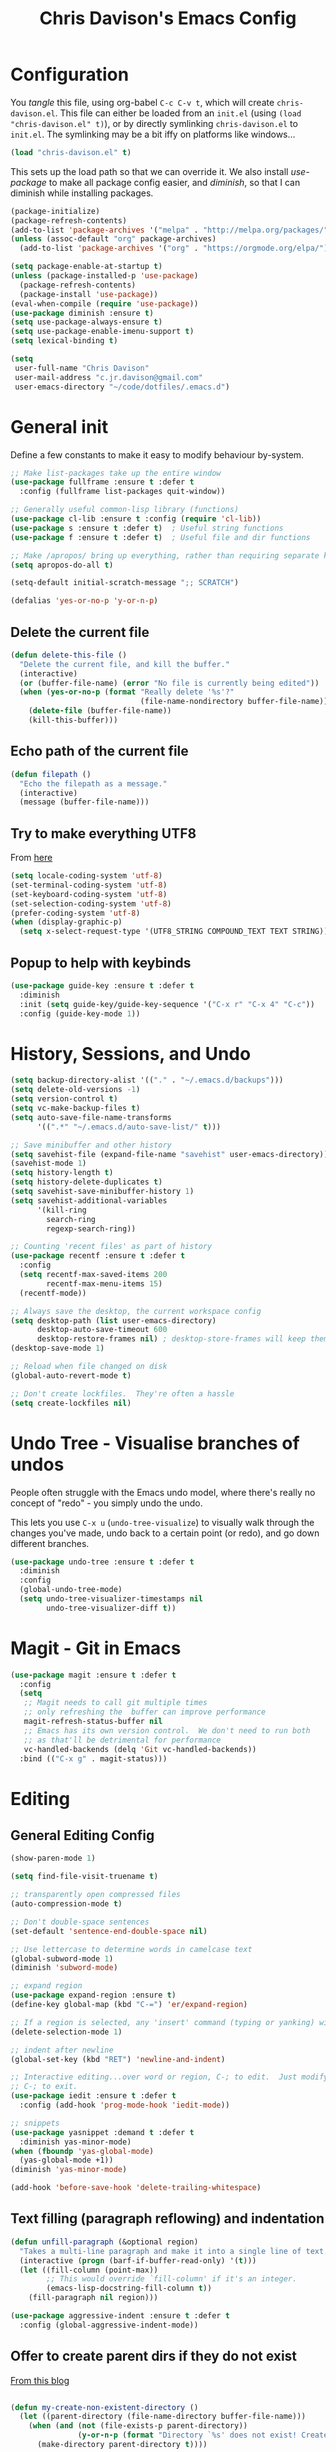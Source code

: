 #+TITLE: Chris Davison's Emacs Config
#+PROPERTY: header-args emacs-lisp :tangle yes :results silent

* Configuration

You /tangle/ this file, using org-babel ~C-c C-v t~, which will create ~chris-davison.el~.  This file can either be loaded from an ~init.el~ (using ~(load "chris-davison.el" t)~), or by directly symlinking ~chris-davison.el~ to ~init.el~.  The symlinking may be a bit iffy on platforms like windows...

#+BEGIN_SRC emacs-lisp :tangle no
(load "chris-davison.el" t)
#+END_SRC

This sets up the load path so that we can override it.  We also install /use-package/ to make all package config easier, and /diminish/, so that I can diminish while installing packages.

#+BEGIN_SRC emacs-lisp
(package-initialize)
(package-refresh-contents)
(add-to-list 'package-archives '("melpa" . "http://melpa.org/packages/"))
(unless (assoc-default "org" package-archives)
  (add-to-list 'package-archives '("org" . "https://orgmode.org/elpa/") t))

(setq package-enable-at-startup t)
(unless (package-installed-p 'use-package)
  (package-refresh-contents)
  (package-install 'use-package))
(eval-when-compile (require 'use-package))
(use-package diminish :ensure t)
(setq use-package-always-ensure t)
(setq use-package-enable-imenu-support t)
(setq lexical-binding t)

(setq
 user-full-name "Chris Davison"
 user-mail-address "c.jr.davison@gmail.com"
 user-emacs-directory "~/code/dotfiles/.emacs.d")
#+END_SRC

* General init
Define a few constants to make it easy to modify behaviour by-system.
#+BEGIN_SRC emacs-lisp
;; Make list-packages take up the entire window
(use-package fullframe :ensure t :defer t
  :config (fullframe list-packages quit-window))

;; Generally useful common-lisp library (functions)
(use-package cl-lib :ensure t :config (require 'cl-lib))
(use-package s :ensure t :defer t)  ; Useful string functions
(use-package f :ensure t :defer t)  ; Useful file and dir functions

;; Make /apropos/ bring up everything, rather than requiring separate keybinds
(setq apropos-do-all t)

(setq-default initial-scratch-message ";; SCRATCH")

(defalias 'yes-or-no-p 'y-or-n-p)
#+END_SRC

** Delete the current file
#+BEGIN_SRC emacs-lisp
(defun delete-this-file ()
  "Delete the current file, and kill the buffer."
  (interactive)
  (or (buffer-file-name) (error "No file is currently being edited"))
  (when (yes-or-no-p (format "Really delete '%s'?"
                             (file-name-nondirectory buffer-file-name)))
    (delete-file (buffer-file-name))
    (kill-this-buffer)))
#+END_SRC

** Echo path of the current file
#+BEGIN_SRC emacs-lisp
(defun filepath ()
  "Echo the filepath as a message."
  (interactive)
  (message (buffer-file-name)))
#+END_SRC

** Try to make everything UTF8
From [[http://www.wisdomandwonder.com/wordpress/wp-content/uploads/2014/03/C3F.html][here]]
#+BEGIN_SRC emacs-lisp
(setq locale-coding-system 'utf-8)
(set-terminal-coding-system 'utf-8)
(set-keyboard-coding-system 'utf-8)
(set-selection-coding-system 'utf-8)
(prefer-coding-system 'utf-8)
(when (display-graphic-p)
  (setq x-select-request-type '(UTF8_STRING COMPOUND_TEXT TEXT STRING)))
#+END_SRC

** Popup to help with keybinds
#+BEGIN_SRC emacs-lisp
(use-package guide-key :ensure t :defer t
  :diminish
  :init (setq guide-key/guide-key-sequence '("C-x r" "C-x 4" "C-c"))
  :config (guide-key-mode 1))
#+END_SRC

* History, Sessions, and Undo

#+BEGIN_SRC emacs-lisp
(setq backup-directory-alist '(("." . "~/.emacs.d/backups")))
(setq delete-old-versions -1)
(setq version-control t)
(setq vc-make-backup-files t)
(setq auto-save-file-name-transforms
      '((".*" "~/.emacs.d/auto-save-list/" t)))

;; Save minibuffer and other history
(setq savehist-file (expand-file-name "savehist" user-emacs-directory))
(savehist-mode 1)
(setq history-length t)
(setq history-delete-duplicates t)
(setq savehist-save-minibuffer-history 1)
(setq savehist-additional-variables
      '(kill-ring
        search-ring
        regexp-search-ring))

;; Counting 'recent files' as part of history
(use-package recentf :ensure t :defer t
  :config
  (setq recentf-max-saved-items 200
        recentf-max-menu-items 15)
  (recentf-mode))

;; Always save the desktop, the current workspace config
(setq desktop-path (list user-emacs-directory)
      desktop-auto-save-timeout 600
      desktop-restore-frames nil) ; desktop-store-frames will keep themes loaded
(desktop-save-mode 1)

;; Reload when file changed on disk
(global-auto-revert-mode t)

;; Don't create lockfiles.  They're often a hassle
(setq create-lockfiles nil)
#+END_SRC

* Undo Tree - Visualise branches of undos
People often struggle with the Emacs undo model, where there's really no concept of "redo" - you simply undo the undo.

This lets you use =C-x u= (=undo-tree-visualize=) to visually walk through the changes you've made, undo back to a certain point (or redo), and go down different branches.

#+BEGIN_SRC emacs-lisp
(use-package undo-tree :ensure t :defer t
  :diminish
  :config
  (global-undo-tree-mode)
  (setq undo-tree-visualizer-timestamps nil
        undo-tree-visualizer-diff t))
#+END_SRC

* Magit - Git in Emacs
#+BEGIN_SRC emacs-lisp
(use-package magit :ensure t :defer t
  :config
  (setq
   ;; Magit needs to call git multiple times
   ;; only refreshing the  buffer can improve performance
   magit-refresh-status-buffer nil
   ;; Emacs has its own version control.  We don't need to run both
   ;; as that'll be detrimental for performance
   vc-handled-backends (delq 'Git vc-handled-backends))
  :bind (("C-x g" . magit-status)))
#+END_SRC

* Editing
** General Editing Config
#+BEGIN_SRC emacs-lisp
(show-paren-mode 1)

(setq find-file-visit-truename t)

;; transparently open compressed files
(auto-compression-mode t)

;; Don't double-space sentences
(set-default 'sentence-end-double-space nil)

;; Use lettercase to determine words in camelcase text
(global-subword-mode 1)
(diminish 'subword-mode)

;; expand region
(use-package expand-region :ensure t)
(define-key global-map (kbd "C-=") 'er/expand-region)

;; If a region is selected, any 'insert' command (typing or yanking) will overwrite it, rather than inserting before.
(delete-selection-mode 1)

;; indent after newline
(global-set-key (kbd "RET") 'newline-and-indent)

;; Interactive editing...over word or region, C-; to edit.  Just modify the symbol, then repeat
;; C-; to exit.
(use-package iedit :ensure t :defer t
  :config (add-hook 'prog-mode-hook 'iedit-mode))

;; snippets
(use-package yasnippet :demand t :defer t
  :diminish yas-minor-mode)
(when (fboundp 'yas-global-mode)
  (yas-global-mode +1))
(diminish 'yas-minor-mode)

(add-hook 'before-save-hook 'delete-trailing-whitespace)
#+END_SRC
** Text filling (paragraph reflowing) and indentation
#+BEGIN_SRC emacs-lisp
(defun unfill-paragraph (&optional region)
  "Takes a multi-line paragraph and make it into a single line of text."
  (interactive (progn (barf-if-buffer-read-only) '(t)))
  (let ((fill-column (point-max))
        ;; This would override `fill-column' if it's an integer.
        (emacs-lisp-docstring-fill-column t))
    (fill-paragraph nil region)))

(use-package aggressive-indent :ensure t :defer t
  :config (global-aggressive-indent-mode))
#+END_SRC

** Offer to create parent dirs if they do not exist
[[http://iqbalansari.github.io/blog/2014/12/07/automatically-create-parent-directories-on-visiting-a-new-file-in-emacs/][From this blog]]
#+BEGIN_SRC emacs-lisp

(defun my-create-non-existent-directory ()
  (let ((parent-directory (file-name-directory buffer-file-name)))
    (when (and (not (file-exists-p parent-directory))
               (y-or-n-p (format "Directory `%s' does not exist! Create it?" parent-directory)))
      (make-directory parent-directory t))))

(add-to-list 'find-file-not-found-functions 'my-create-non-existent-directory)
#+END_SRC
** Header templates per filetype
Use ~auto-insert~ when in a new file of that kind to insert header.
#+BEGIN_SRC emacs-lisp
(setq auto-insert-alist
      '(((emacs-lisp-mode . "Emacs lisp mode") nil
         ";;; " (file-name-nondirectory buffer-file-name) " --- " _ "\n\n"
         ";;; Commentary:\n\n"
         ";;; Code:\n\n"
         "(provide '" (substring (file-name-nondirectory buffer-file-name) 0 -3) ")\n"
         ";;; " (file-name-nondirectory buffer-file-name) " ends here\n")
        ((c-mode . "C program") nil
         "/*\n"
         " * File: " (file-name-nondirectory buffer-file-name) "\n"
         " * Description: " _ "\n"
         " */\n\n")
        ((shell-mode . "Shell script") nil
         "#!/bin/bash\n\n"
         " # File: " (file-name-nondirectory buffer-file-name) "\n"
         " # Description: " _ "\n\n")
        ((org-mode . "Org mode") nil
        "#+TITLE: " (read-string "Title: ") "\n"
        "#+AUTHOR: Chris Davison\n"
        "#+EMAIL: c.jr.davison@gmail.com\n"
        "#+OPTIONS: toc:2 num:nil html-postamble:nil\n"
        "#+PROPERTY: header-args :tangle " (read-string "Tangle filename: ") "\n")
        ((python-mode . "Python") nil
        "#!/usr/bin/env python3")
      ))
#+END_SRC
** Move files
#+begin_src emacs-lisp
(defun rename-this-buffer-and-file ()
  "Renames current buffer and file it is visiting."
  (interactive)
  (let ((name (buffer-name))
        (filename (buffer-file-name))
        (read-file-name-function 'read-file-name-default))
    (if (not (and filename (file-exists-p filename)))
        (error "Buffer '%s' is not visiting a file!" name)
      (let ((new-name (read-file-name "New name: " filename)))
        (cond ((get-buffer new-name)
               (error "A buffer named '%s' already exists!" new-name))
              (t
               (rename-file filename new-name 1)
               (rename-buffer new-name)
               (set-visited-file-name new-name)
               (set-buffer-modified-p nil)
               (message "File '%s' successfully renamed to '%s'" name (file-name-nondirectory new-name))))))))

(defun delete-this-buffer-and-file (force)
  "Delete the file connected to this buffer and kill it, FORCE is universal argument."
  (interactive "P")
  (let ((filename (buffer-file-name))
        (buffer (current-buffer))
        (name (buffer-name)))
    (if (not (and filename (file-exists-p filename)))
        (error "'%s' is not a file buffer" name)
      (when (or force (yes-or-no-p (format  "Delete '%s', Are you sure? " filename)))
        (delete-file filename)
        (kill-buffer buffer)
        (message "Deleted '%s'" filename)))))
#+end_src
* Programming Language Support - Company and Flycheck
Company will *COMP*lete *ANY*thing. Flycheck basically runs linters and stuff, and lets you know problems in your code.

#+BEGIN_SRC emacs-lisp
(use-package company :ensure t :defer t
  :bind ("TAB" . company-indent-or-complete-common)
  :config
  (setq company-tooltip-align-annotations t)
  (global-company-mode))

(defvar my/company-point nil)
(advice-add 'company-complete-common :before
            (lambda () (setq my/company-point (point))))
(advice-add 'company-complete-common :after
            (lambda ()
              (when (equal my/company-point (point))
                (yas-expand))))

(use-package flycheck :ensure t :defer t
  :config
  (setq-default
   flycheck-disabled-checkers
   (append flycheck-disabled-checkers '(javascript-jshint) '(json-jsonlist))
   flycheck-temp-prefix ".flycheck")
  (flycheck-add-mode 'javascript-eslint 'web-mode)
  (add-hook 'after-init-hook #'global-flycheck-mode))
#+END_SRC
* Terminal Improvements
** Windows Shell Config
Use git-bash as windows shell
#+BEGIN_SRC emacs-lisp
(defun cd/set-windows-shell ()
  "If on windows, set the shell to git bash."
  (interactive)
  (if (eq system-type 'windows-nt)
      (progn (setq explicit-shell-file-name
                   "C:/Program Files/Git/bin/sh.exe")
             (setq shell-file-name "bash")
             (setq explicit-sh.exe-args '("--login" "-i"))
             (setenv "SHELL" shell-file-name)
             (add-hook 'comint-output-filter-functions 'comint-strip-ctrl-m))
    nil))

(cd/set-windows-shell)
#+END_SRC
** Improvements for ansi-term
#+BEGIN_SRC emacs-lisp
(defadvice term-sentinel (around my-advice-term-sentinel (proc msg))
  "Close an ansi-term buffer if I quit the terminal."
  (if (memq (process-status proc) '(signal exit))
      (let ((buffer (process-buffer proc)))
        ad-do-it
        (kill-buffer buffer))
    ad-do-it))
(ad-activate 'term-sentinel)

;; By default, use fish in ansi-term
;; e.g. don't prompt for a shell
(defvar my-term-shell "/usr/local/bin/fish")
(defadvice ansi-term (before force-bash)
  (interactive (list my-term-shell)))
(ad-activate 'ansi-term)

;; Use UTF8 in terminals
(defun my-term-use-utf8 ()
  (set-buffer-process-coding-system 'utf-8-unix 'utf-8-unix))
(add-hook 'term-exec-hook 'my-term-use-utf8)

;; Make URLs in the term clickable
(defun my-term-paste (&optional string)
  (interactive)
  (process-send-string
   (get-buffer-process (current-buffer))
   (if string string (current-kill 0))))

(defun my-term-hook ()
  (goto-address-mode)
  (define-key term-raw-map "\C-y" 'my-term-paste))
(add-hook 'term-mode-hook 'my-term-hook)
#+END_SRC
* Lang - Markdown
#+BEGIN_SRC emacs-lisp
(use-package markdown-mode :ensure t :defer t
  :config
  (add-to-list 'auto-mode-alist
               (cons "\\.\\(md\\|markdown\\)\\'" 'markdown-mode))
  (add-hook 'markdown-mode-hook 'visual-line-mode))
#+END_SRC

Use a /let/ binding so that I can Ctrl-g to cancel without leaving characters laying around
#+BEGIN_SRC emacs-lisp
(defun cd/yank-md ()
  "Yank a markdown link and enter a description for it."
  (interactive)
  (let ((desc (read-string "Description: ")))
    (insert "[")
    (insert desc)
    (insert "](")
    (yank)
    (insert ")")))
(global-set-key (kbd "<f5>") 'cd/yank-md)
#+END_SRC
* Lang - LISP -- Clojure and Cider
#+BEGIN_SRC emacs-lisp :tangle no
;; Cider for interactive clojure programming
(use-package flycheck-clojure :ensure t :defer t)
(use-package cider :ensure t :defer t
  :config
  (setq nrepl-popup-stacktraces nil)
  (with-eval-after-load 'cider
    (add-hook 'cider-mode-hook 'eldoc-mode)
    (add-hook 'cider-repl-mode-hook 'subword-mode)
    (add-hook 'cider-repl-mode-hook 'smartparens-mode)
    (add-hook 'cider-repl-mode-hook 'paredit-mode)
    (with-eval-after-load 'clojure-mode
      (with-eval-after-load 'flycheck
        (flycheck-clojure-setup)))))
#+END_SRC
* Lang - Go
#+BEGIN_SRC emacs-lisp
(use-package go-mode :ensure t :defer t
  :config
  (add-hook 'before-save-hook 'gofmt-before-save)
  (setq gofmt-command "goimports"))
#+END_SRC
* Lang - Rust / Racer config
Auto-completion for rust, using racer
#+BEGIN_SRC emacs-lisp
(use-package rust-mode :ensure t :defer t)
(use-package flymake-rust :ensure t :defer t)
(use-package flycheck-rust :ensure t :defer t)
(use-package cargo :ensure t :defer t)
(use-package racer :defer t
  :ensure t
  :config
  (setq racer-cmd "/Users/davison/prog/z__NOT_MINE/racer/target/release/racer")
  (setq racer-rust-src-path "/Users/davison/prog/z__NOT_MINE/rust_1.3_src/src/")
  (add-hook 'rust-mode-hook 'racer-mode)
  (add-hook 'racer-mode-hook 'eldoc-mode)
  (add-hook 'rust-mode-hook 'cargo-minor-mode)
  (add-hook 'racer-mode-hook 'company-mode))

#+END_SRC
* Lang - Python
Use elpy for python
#+BEGIN_SRC emacs-lisp
;; (use-package elpy :ensure t :defer t :disable t
;;   :config
;;   (add-hook 'python-mode-hook (lambda () (elpy-enable)))
;;   (setq python-shell-interpreter "ipython"
;;         python-shell-interpreter-args "--simple-prompt -i"))
(use-package pyvenv :ensure t :defer t)
(use-package anaconda-mode :ensure t :defer t
  :config
  (add-hook 'python-mode-hook 'anaconda-mode))
(use-package company-anaconda :ensure t :defer t)
(eval-after-load "company" '(add-to-list 'company-backends 'company-anaconda))

(defun ipython()
  (interactive)
  (if (eq system-type 'windows-nt)
      (progn (setq explicit-shell-file-name
                   "C:/python3/scripts/ipython.exe")
             (setq shell-file-name "ipython")
             (setq explicit-sh.exe-args '("--login" "-i"))
             (setenv "SHELL" shell-file-name)
             (add-hook 'comint-output-filter-functions 'comint-strip-ctrl-m)
             (shell)
             (cd/set-windows-shell))
    (ansi-term "~/.envs/ml/bin/ipython" "ipython")))
#+END_SRC
* TODO Lang - Latex
#+BEGIN_SRC emacs-lisp
(use-package auctex :ensure t :defer t
  :config
  (setq TeX-auto-save t
        TeX-parse-self t
        TeX-save-query nil
        ispell-program-name "aspell"
        ispell-dictionary "english")
  (add-hook 'LaTeX-mode-hook 'flyspell-mode)
  (add-hook 'LaTeX-mode-hook 'flyspell-buffer)
  (add-hook 'LaTeX-mode-hook '(lambda () (outline-minor-mode 1))
            (add-hook 'latex-mode-hook 'visual-line-mode)))

  ;; Manage citations
  (require 'tex-site)
  (autoload 'reftex-mode "reftex" "RefTeX Minor Mode" t)
  (autoload 'turn-on-reftex "reftex" "RefTeX Minor Mode" nil)
  (autoload 'reftex-citation "reftex-cite" "Make citation" nil)
  (autoload 'reftex-index-phrase-mode "reftex-index" "Phrase Mode" t)
  (add-hook 'latex-mode-hook 'turn-on-reftex)
  (add-hook 'LaTeX-mode-hook 'turn-on-reftex)

  (setq LaTeX-eqnarray-label "eq"
        LaTeX-equation-label "eq"
        LaTeX-figure-label "fig"
        LaTeX-table-label "tab"
        LaTeX-myChapter-label "chap"
        TeX-auto-save t
        TeX-newline-function 'reindent-then-newline-and-indent
        TeX-parse-self t
        TeX-style-path '("style/" "auto/"
                         "/usr/share/emacs21/site-lisp/auctex/style/"
                         "/var/lib/auctex/emacs21/"
                         "/usr/local/share/emacs/site-lisp/auctex/style/")
        LaTeX-section-hook '(LaTeX-section-heading
                             LaTeX-section-title
                             LaTeX-section-toc
                             LaTeX-section-section
                             LaTeX-section-label))
#+END_SRC
* TODO Lang - Julia
#+BEGIN_SRC emacs-lisp :tangle no
(use-package julia-mode :ensure t :defer t)
(use-package julia-repl :ensure t :defer t
  :config
  (add-hook 'julia-mode-hook 'julia-repl-mode))

(add-to-list 'load-path "C:/Julia-1.1.0/bin")
(if (eq system-type 'windows-nt)
    (setq julia-repl-executable-records '((default "julia.exe" :basedir "C:/Julia-1.1.0/bin" ))))

;; (setq julia-repl-executable-records '((default "julia")))
#+END_SRC
* Lang - Web-stuff
#+BEGIN_SRC emacs-lisp
(use-package sass-mode :ensure t :defer t)
(use-package js2-mode :ensure t :defer t)

;; Colourize CSS literals
(use-package rainbow-mode :ensure t :defer t
  :config
  (add-hook 'css-mode-hook 'rainbow-mode)
  (add-hook 'html-mode-hook 'rainbow-mode)
  (add-hook 'sass-mode-hook 'rainbow-mode))
#+END_SRC
* Lang - Elixir
#+begin_src emacs-lisp
(use-package alchemist :ensure t)
#+end_src
* Navigation (ivy, counsel, swiper, imenu anywhere))

Navigation of pretty much any /menu-type/ thing.

- =Ivy= and =counsel= make things like ~M-x~ and grep easier.
- =swiper= is a popup search of the current buffer.
- =imenu-anywhere= will search for headings/functions recursively over all files of the same /mode/

#+BEGIN_SRC emacs-lisp
(use-package ivy :ensure t :defer t
             :diminish
             :bind
             (:map ivy-mode-map
                   ("C-c h" . ivy-switch-buffer)
                   ("C-c s" . swiper))
             :config
             (ivy-mode 1)
             (setq ivy-use-virtual-buffers t
                   ivy-height 15
                   ivy-count-format ""
                   ivy-initial-inputs-alist nil
                   ivy-re-builders-alist
                   '((t . ivy--regex-plus))))

(use-package counsel :ensure t :defer t
             :bind*
             (("C-x f" . counsel-find-file)
              ("C-c i" . counsel-imenu)
              ("C-c a" . counsel-rg)
              ("C-c g s" . counsel-grep-or-swiper)
              ("C-c b" . counsel-descbinds)
              ("M-x" . counsel-M-x))
             :config
             (setq counsel-grep-base-command
                   "rg -i -M 120 --no-heading --line-number --color never '%s' %s"))

(use-package swiper :ensure t :defer t)
(use-package imenu-anywhere :ensure t :defer t)

(use-package dumb-jump :ensure t
             :config
             (add-hook 'prog-mode-hook 'dumb-jump-mode))
#+END_SRC
* Navigate between windows
Give HUD prompt when changing window, and keybind to cycle through windows.

#+BEGIN_SRC emacs-lisp
;; Prompt with a hud when switching windows, if more than 2 windows
(use-package switch-window :defer t
  :ensure t
  :bind ("C-x o" . switch-window))

;; cycle through 'windows' (e.g. panes)
(define-key global-map (kbd "M-`") 'next-multiframe-window)
(define-key global-map (kbd "C-M-`") 'previous-multiframe-window)
#+END_SRC

* ibuffer -- show version control status of file
#+BEGIN_SRC emacs-lisp
;; Interactively modify buffer list
(use-package fullframe :ensure t :defer t)
(with-eval-after-load 'buffer (fullframe ibuffer ibuffer-quit))

(use-package ibuffer-vc :ensure t)
(defun ibuffer-set-up-preferred-filters ()
  (ibuffer-vc-set-filter-groups-by-vc-root)
  (unless (eq ibuffer-sorting-mode 'filename/process)
    (ibuffer-do-sort-by-filename/process)))

(add-hook 'ibuffer-hook 'ibuffer-set-up-preferred-filters)

(with-eval-after-load 'ibuffer
  ;; Use human readable Size column instead of original one
  (define-ibuffer-column size-h
    (:name "Size" :inline t)
    (cond
     ((> (buffer-size) 1000000) (format "%7.1fM" (/ (buffer-size) 1000000.0)))
     ((> (buffer-size) 1000) (format "%7.1fk" (/ (buffer-size) 1000.0)))
     (t (format "%8d" (buffer-size)))))
  ;; Explicitly require ibuffer-vc to get its column definitions, which
  ;; can't be autoloaded
  (require 'ibuffer-vc))

;; Modify the default ibuffer-formats (toggle with `)
(setq ibuffer-formats
      '((mark modified read-only vc-status-mini " "
              (name 18 18 :left :elide) " "
              (size-h 9 -1 :right) " "
              (mode 16 16 :left :elide) " "
              (vc-status 16 16 :left) " "
              filename-and-process)
        (mark modified read-only vc-status-mini " "
              (name 18 18 :left :elide) " "
              (size-h 9 -1 :right) " "
              (mode 16 16 :left :elide) " "
              filename-and-process)))
(setq ibuffer-filter-group-name-face 'font-lock-doc-face)
(global-set-key (kbd "C-x C-b") 'ibuffer)
#+END_SRC
* isearch -- live preview of search and replace
#+BEGIN_SRC emacs-lisp
;; Show current and total matches while searching
(use-package anzu :defer t
  :diminish
  :ensure t
  :bind (([remap query-replace-regexp] . anzu-query-replace-regexp)
         ([remap query-replace] . anzu-query-replace)
         ;; Invert regex and normal isearch
         ("C-M-%" . anzu-query-replace)
         ("M-%" . anzu-query-replace-regexp))
  :config (global-anzu-mode t))

;; DEL during isearch should edit the search string, not jump back to the previous result
(define-key isearch-mode-map [remap isearch-delete-char] 'isearch-del-char)
#+END_SRC

* OSX
#+BEGIN_SRC emacs-lisp
(when (eq system-type 'darwin)
  (use-package exec-path-from-shell :ensure t
    :config
    (when (memq window-system '(mac ns))
      (exec-path-from-shell-initialize))
    (exec-path-from-shell-copy-env "GOPATH"))

  (setq mac-command-modifier 'meta
        mac-option-modifier 'none
        default-input-method "MacOSX")

  ;;Make the mouse wheel/trackpad less jerky
  (setq mouse-wheel-scroll-amount '(1 ((shift) . 5) ((control))))
  (dolist (multiple '("" "double-" "triple-"))
    (dolist (direction '("right" "left"))
      (global-set-key (kbd (concat "<" multiple "wheel-" direction ">")) 'ignore)))

  ;;And give emacs some of the expected OS X keybinds
  (global-set-key (kbd "M-h") 'ns-do-hide-emacs)
  (global-set-key (kbd "M-˙") 'ns-do-hide-others)
  (with-eval-after-load 'nxml-mode (define-key nxml-mode-map (kbd "M-h") nil))
  (global-set-key (kbd "M-ˍ") 'ns-do-hide-others) ;; what describe-key reports for cmd-option-h
  (global-set-key (kbd "M-<up>") 'toggle-frame-fullscreen) ;;Bind Meta-<UP> to fullscreen toggling
  (global-set-key (kbd "<f10>") 'toggle-frame-fullscreen) ;;Bind Meta-<UP> to fullscreen toggling
  )
#+END_SRC
* Org-mode
Org-mode is a really powerful notetaking tool.

You can easily /capture/ information using various different templates (including custom templates), and then refile them to perhaps a more appropriate location,

/Agenda/ lets you schedule and deadline tasks.
** General Org Config

#+BEGIN_SRC emacs-lisp
(defun cd/org-open-link-same ()
  (interactive)
  (let ((old-setup org-link-frame-setup))
    (setq org-link-frame-setup '((file . find-file)))
    (org-open-at-point)
    (setq org-link-frame-setup old-setup)))

(use-package org
  :ensure t
  :pin org
  :bind (("<f1>" . org-capture)
         ("<f2>" . org-agenda)
         ("<f3>" . org-agenda-list)
         ("C-c l" . org-store-link)
         ("C-c S-O" . cd/org-open-link-same))
  :config
  (setq org-directory "~/Dropbox/notes"
        org-default-notes-file "~/Dropbox/notes/inbox.org"
        org-src-window-setup 'current-window
        org-agenda-window-setup 'current-window
        org-src-fontify-natively t
        org-src-tab-acts-natively t
        org-confirm-babel-evaluate nil
        org-edit-src-content-indentation 0
        org-catch-invisible-edits 'show-and-error
        org-imenu-depth 3
        ;; Use M-+ M-- to change todo, and leave S-<arrow> for windows
        org-replace-disputed-keys t
        inhibit-compacting-font-caches t
        org-hide-emphasis-markers t
        org-todo-keywords
        '(
          (sequence "TODO" "WIP" "|" "DONE")
          (sequence "|" "CANCELLED")
          (sequence "|" "BACKBURNER")
          )
        org-startup-indented t
        org-hide-leading-stars t
        org-cycle-separator-lines 0
        org-list-indent-offset 1
        org-modules '(org-bibtex org-habit)
        org-agenda-files '("~/Dropbox/notes/inbox.org"
                           "~/Dropbox/notes/work.org"
                           "~/Dropbox/notes/logbook.org"
                           "~/Dropbox/notes/journal.org"
                           "~/Dropbox/notes/life-progress.org")
        org-log-done 'time
        org-ellipsis "…"
        org-archive-location "~/Dropbox/notes/archive.org::")
  (org-babel-do-load-languages
   'org-babel-load-languages '((python . t)
                               (sqlite . t)
                               (elixir . t)
                               (emacs-lisp . t)))
  (setq org-confirm-babel-evaluate nil)
  ;; Settings for refiling
  (setq org-reverse-note-order t
        org-refile-use-outline-path nil
        org-refile-allow-creating-parent-nodes 'confirm
        org-refile-use-cache nil
        org-refile-targets '((org-agenda-files . (:maxlevel . 3)))
        org-blank-before-new-entry nil)
  (add-hook 'org-mode-hook 'visual-line-mode)
  (add-hook 'org-mode-hook 'org-indent-mode)
  (setq fill-column 80)
  (set-face-attribute 'org-block-begin-line nil :height 0.7 :slant 'normal))
(diminish 'org-indent-mode)
(use-package org-present :ensure t :defer t)

(defun cd/org-agenda-all ()
  (interactive)
  (let ((old-agenda-list org-agenda-files))
    (setq org-agenda-files '("~/Dropbox/notes/"))
    (org-agenda-list)
    (setq org-agenda-files old-agenda-list)))


#+END_SRC
** Insert a link from clipboard
Prompt for description. Basically slightly quicker than having to ~C-y~ when creating a link.
#+BEGIN_SRC emacs-lisp
;; (use-package ox-reveal :ensure t)
(defun insert-link-with-description-prompt ()
  "Yank into an org link."
  (interactive)
  (let ((description (read-string "Description: ")))
    (insert "[[")
    (yank)
    (insert (s-concat "][" description "]]"))))
#+END_SRC
** Fix indentation for org source blocks
#+BEGIN_SRC emacs-lisp
(defun cd/org-cleanup ()
  (interactive)
  (org-edit-special)
  (indent-region (point-min) (point-max))
  (org-edit-src-exit))
(global-set-key (kbd "C-x c") 'cd/org-cleanup)
#+END_SRC
** Templates for src/latex/etc blocks
#+BEGIN_SRC emacs-lisp
(setq org-structure-template-alist
      '(("a" . "export ascii")
        ("c" . "center")
        ("C" . "comment")
        ("e" . "example")
        ("E" . "export")
        ("h" . "export html")
        ("l" . "src emacs-lisp")
        ("q" . "quote")
        ("s" . "src")
        ("v" . "verse")
        ("V" . "verbatim")))
#+END_SRC
** Move to prev/next narrow
#+BEGIN_SRC emacs-lisp
(defun cd/move-to-previous-narrow ()
  (interactive)
  (progn
    (beginning-of-buffer)
    (widen)
    (outline-previous-heading)
    (org-narrow-to-subtree)))

(defun cd/move-to-next-narrow ()
  (interactive)
  (progn
    (beginning-of-buffer)
    (widen)
    (outline-next-heading)
    (org-narrow-to-subtree)))
#+END_SRC
** Capture templates
#+BEGIN_SRC emacs-lisp
(setq org-capture-templates
      '(
        ("t" "Todo (ME)" entry
         (file "~/Dropbox/notes/inbox.org")
         "* TODO %^{TASK}\n%?")

        ("w" "Todo (WORK)" entry
         (file "~/Dropbox/notes/work.org")
         "* TODO %^{PROJECT}\n%?")

        ;;;;;;;;;;;;;;;;;;;;;;;;;;;;;;;;;;;;;;;;;
        ("n" "Note" entry
         (file+headline "~/Dropbox/notes/inbox.org" "Notes")
         "* %^{Title}\n%?\n%?")
        ;;;;;;;;;;;;;;;;;;;;;;;;;;;;;;;;;;;;;;;;;
        ;; Datetree of YYYY / YYYY-MM MONTHNAME / YYYY-MM-DD DAYNAME
        ("j" "Journal" item
         (file+datetree "~/Dropbox/notes/journal.org")
         "%?")

        ("l" "Logbook" item
         (file+datetree "~/Dropbox/notes/logbook.org")
         "%?")
        ;;;;;;;;;;;;;;;;;;;;;;;;;;;;;;;;;;;;;;;;;
        ("Q" "Quote" entry
         (file+headline "~/Dropbox/notes/quotes.org" "UNFILED")
         "* %^{Topic}\n#+BEGIN_QUOTE\n%^{Quote} (%^{Author})\n#+END_QUOTE"
         :immediate-finish 1)

        ("u" "URL" item
         (file+headline "~/Dropbox/notes/inbox.org" "Notes")
         "[[%^{URL}][%^{Description}]]"
         :immediate-finish 1)

        ("a" "Article" entry
         (file+headline "~/Dropbox/notes/work.org" "Literature")
         "* TODO %^{Title}\n\nAbstract: %?"
         :prepend t :created t)

        ("c" "Code Snippet" entry
         (file+headline "~/Dropbox/notes/inbox.org" "Code Snippets")
         "* %^{Snippet Topic}\n#+BEGIN_SRC %^{Language}\n%c\n#+END_SRC\n"
         :immediate-finish 1)))
#+END_SRC
** Update checkboxes on save
#+BEGIN_SRC emacs-lisp
(defun custom_org_auto_check()
  (org-update-checkbox-count t))
(add-hook 'org-mode-hook
          (lambda ()
             (add-hook 'after-save-hook 'custom_org_auto_check nil 'make-it-local)))
#+END_SRC
* Hydra -- General utility HUDs
#+BEGIN_SRC emacs-lisp
(use-package hydra :ensure t :defer t)
#+END_SRC

* Hydra -- Dired
#+BEGIN_SRC emacs-lisp
(defhydra hydra-dired (:hint nil :color pink)
  "
_+_ mkdir          _v_iew           _m_ark             _(_ details        _i_nsert-subdir    wdired
_C_opy             _O_ view other   _U_nmark all       _)_ omit-mode      _$_ hide-subdir    C-x C-q : edit
_D_elete           _o_pen other     _u_nmark           _l_ redisplay      _w_ kill-subdir    C-c C-c : commit
_R_ename           _M_ chmod        _t_oggle           _g_ revert buf     _e_ ediff          C-c ESC : abort
_Y_ rel symlink    _G_ chgrp        _E_xtension mark   _s_ort             _=_ pdiff
_S_ymlink          ^ ^              _F_ind marked      _._ toggle hydra   \\ flyspell
_r_sync            ^ ^              _f_ilter           ^ ^                _?_ summary
_z_ compress-file  _A_ find regexp
_Z_ compress       _Q_ repl regexp

T - tag prefix
"
  ("\\" dired-do-ispell)
  ("(" dired-hide-details-mode)
  (")" dired-omit-mode)
  ("+" dired-create-directory)
  ("=" diredp-ediff)         ;; smart diff
  ("?" dired-summary)
  ("$" diredp-hide-subdir-nomove)
  ("A" dired-do-find-regexp)
  ("C" dired-do-copy)        ;; Copy all marked files
  ("D" dired-do-delete)
  ("E" dired-mark-extension)
  ("e" dired-ediff-files)
  ("f" (progn
         (dired-mark-files-regexp (read-string "Regexp: "))
         (dired-toggle-marks)
         (dired-do-kill-lines)) :exit t)
  ("F" dired-do-find-marked-files)
  ("G" dired-do-chgrp)
  ("g" revert-buffer)        ;; read all directories again (refresh)
  ("i" dired-maybe-insert-subdir)
  ("l" dired-do-redisplay)   ;; relist the marked or singel directory
  ("M" dired-do-chmod)
  ("m" dired-mark)
  ("O" dired-display-file)
  ("o" dired-find-file-other-window)
  ("Q" dired-do-find-regexp-and-replace)
  ("R" dired-do-rename)
  ("r" dired-do-rsynch)
  ("S" dired-do-symlink)
  ("s" dired-sort-toggle-or-edit)
  ("t" dired-toggle-marks)
  ("U" dired-unmark-all-marks)
  ("u" dired-unmark)
  ("v" dired-view-file)      ;; q to exit, s to search, = gets line #
  ("w" dired-kill-subdir)
  ("Y" dired-do-relsymlink)
  ("z" diredp-compress-this-file)
  ("Z" dired-do-compress)
  ("q" nil)
  ("." nil :color blue))

(with-eval-after-load 'dired
  (define-key dired-mode-map "." 'hydra-dired/body))

#+END_SRC
* Hydra -- Ibuffer
#+BEGIN_SRC emacs-lisp
(defhydra hydra-ibuffer-main (:color pink :hint nil)
  "
 ^Navigation^ | ^Mark^        | ^Actions^        | ^View^
-^----------^-+-^----^--------+-^-------^--------+-^----^-------
  _k_:    ʌ   | _m_: mark     | _D_: delete      | _g_: refresh
 _RET_: visit | _u_: unmark   | _S_: save        | _s_: sort
  _j_:    v   | _*_: specific | _a_: all actions | _/_: filter
-^----------^-+-^----^--------+-^-------^--------+-^----^-------
"
  ("j" ibuffer-forward-line)
  ("RET" ibuffer-visit-buffer :color blue)
  ("k" ibuffer-backward-line)

  ("m" ibuffer-mark-forward)
  ("u" ibuffer-unmark-forward)
  ("*" hydra-ibuffer-mark/body :color blue)

  ("D" ibuffer-do-delete)
  ("S" ibuffer-do-save)
  ("a" hydra-ibuffer-action/body :color blue)

  ("g" ibuffer-update)
  ("s" hydra-ibuffer-sort/body :color blue)
  ("/" hydra-ibuffer-filter/body :color blue)

  ("o" ibuffer-visit-buffer-other-window "other window" :color blue)
  ("q" quit-window "quit ibuffer" :color blue)
  ("." nil "toggle hydra" :color blue))

(defhydra hydra-ibuffer-mark (:color teal :columns 5
                              :after-exit (hydra-ibuffer-main/body))
  "Mark"
  ("*" ibuffer-unmark-all "unmark all")
  ("M" ibuffer-mark-by-mode "mode")
  ("m" ibuffer-mark-modified-buffers "modified")
  ("u" ibuffer-mark-unsaved-buffers "unsaved")
  ("s" ibuffer-mark-special-buffers "special")
  ("r" ibuffer-mark-read-only-buffers "read-only")
  ("/" ibuffer-mark-dired-buffers "dired")
  ("e" ibuffer-mark-dissociated-buffers "dissociated")
  ("h" ibuffer-mark-help-buffers "help")
  ("z" ibuffer-mark-compressed-file-buffers "compressed")
  ("b" hydra-ibuffer-main/body "back" :color blue))

(defhydra hydra-ibuffer-action (:color teal :columns 4
                                :after-exit
                                (if (eq major-mode 'ibuffer-mode)
                                    (hydra-ibuffer-main/body)))
  "Action"
  ("A" ibuffer-do-view "view")
  ("E" ibuffer-do-eval "eval")
  ("F" ibuffer-do-shell-command-file "shell-command-file")
  ("I" ibuffer-do-query-replace-regexp "query-replace-regexp")
  ("H" ibuffer-do-view-other-frame "view-other-frame")
  ("N" ibuffer-do-shell-command-pipe-replace "shell-cmd-pipe-replace")
  ("M" ibuffer-do-toggle-modified "toggle-modified")
  ("O" ibuffer-do-occur "occur")
  ("P" ibuffer-do-print "print")
  ("Q" ibuffer-do-query-replace "query-replace")
  ("R" ibuffer-do-rename-uniquely "rename-uniquely")
  ("T" ibuffer-do-toggle-read-only "toggle-read-only")
  ("U" ibuffer-do-replace-regexp "replace-regexp")
  ("V" ibuffer-do-revert "revert")
  ("W" ibuffer-do-view-and-eval "view-and-eval")
  ("X" ibuffer-do-shell-command-pipe "shell-command-pipe")
  ("b" nil "back"))

(defhydra hydra-ibuffer-sort (:color amaranth :columns 3)
  "Sort"
  ("i" ibuffer-invert-sorting "invert")
  ("a" ibuffer-do-sort-by-alphabetic "alphabetic")
  ("v" ibuffer-do-sort-by-recency "recently used")
  ("s" ibuffer-do-sort-by-size "size")
  ("f" ibuffer-do-sort-by-filename/process "filename")
  ("m" ibuffer-do-sort-by-major-mode "mode")
  ("b" hydra-ibuffer-main/body "back" :color blue))

(defhydra hydra-ibuffer-filter (:color amaranth :columns 4)
  "Filter"
  ("m" ibuffer-filter-by-used-mode "mode")
  ("M" ibuffer-filter-by-derived-mode "derived mode")
  ("n" ibuffer-filter-by-name "name")
  ("c" ibuffer-filter-by-content "content")
  ("e" ibuffer-filter-by-predicate "predicate")
  ("f" ibuffer-filter-by-filename "filename")
  (">" ibuffer-filter-by-size-gt "size")
  ("<" ibuffer-filter-by-size-lt "size")
  ("/" ibuffer-filter-disable "disable")
  ("b" hydra-ibuffer-main/body "back" :color blue))

(add-hook 'after-init-hook (lambda ()
    (define-key ibuffer-mode-map "." 'hydra-ibuffer-main/body)))

(add-hook 'ibuffer-hook 'hydra-ibuffer-main/body)
#+END_SRC
* Hydra -- My utility binds
#+BEGIN_SRC emacs-lisp
(defhydra cd/hydra/windowmove (:exit t)
  ("R" (progn (split-window-right) (windmove-right)) "Split RIGHT")
  ("D" (progn (split-window-below) (windmove-down)) "Split DOWN")
  ("n" cd/move-to-next-narrow "Next Subtree" :exit nil)
  ("p" cd/move-to-previous-narrow "Previous Subtree" :exit nil)
  (">" indent-rigidly-right-to-tab-stop "TAB right" :exit nil)
  ("<" indent-rigidly-left-to-tab-stop "TAB left" :exit nil))

(defhydra cd/hydra/files (:exit t)
  ("i" (find-file "~/Dropbox/notes/inbox.org") "Inbox")
  ("w" (find-file "~/Dropbox/notes/work.org") "Work")
  ("j" (find-file "~/Dropbox/notes/journal.org") "Journal")
  ("l" (find-file "~/Dropbox/notes/logbook.org") "Logbook")
  ("a" (find-file "~/Dropbox/notes/archive.org") "Archive")
  ("c" (find-file "~/code/dotfiles/.emacs.d/chris-davison.org") "Config"))

(defhydra cd/fold (:exit t)
  ("f" yafolding-toggle-element "Toggle")
  ("F" yafolding-toggle-all "Toggle ALL"))

(defhydra cd/hydra/main (:exit t)
  ("f" cd/fold/body "Fold")
  ("C-z" (modi/toggle-one-window nil) "Zoom")
  ("w" cd/hydra/windowmove/body "Windows")
  ("s" counsel-grep-or-swiper "Swiper")
  ("r" anzu-query-replace-regexp "Replace")
  ("i" ivy-imenu-anywhere "imenu Anywhere")
  ("e" iedit-mode "iedit")
  ("c" (progn (mark-whole-buffer) (kill-ring-save 0 0 t)) "Copy buffer")
  ("b" cd/hydra/files/body "Bookmarks (files)")
  ("<up>" delete-indentation "Join UP" :exit nil)
  ("<down>" (join-line -1) "Join DOWN" :exit nil))

(define-key global-map (kbd "C-z") 'cd/hydra/main/body)
#+END_SRC
* Suppress GUI features
#+BEGIN_SRC emacs-lisp
(setq use-file-dialog nil
      use-dialog-box nil
      menu-bar-mode nil
      inhibit-startup-screen t
      inhibit-startup-echo-area-message t)
(add-hook 'after-init-hook '(lambda () (menu-bar-mode -1)))

;; Hide tool bar,  scroll bar and borders
(when (fboundp 'tool-bar-mode) (tool-bar-mode -1))
(when (fboundp 'set-scroll-bar-mode) (set-scroll-bar-mode nil))

(let ((no-border '(internal-border-width . 0)))
  (add-to-list 'default-frame-alist no-border)
  (add-to-list 'initial-frame-alist no-border))
#+END_SRC

* Font
List some pretty fonts, and grab the first one that's available.
#+BEGIN_SRC emacs-lisp
(setq cd-font-options
      '("Fantasque Sans Mono"
        "Ubuntu Mono"
        "Roboto Mono"
        "DejaVu Sans Mono"
        "Fira Code"
        "Liberation Mono"))
(setq cd-fonts-available
      (cl-remove-if
       (lambda (font)
         (not (member font (font-family-list)))) cd-font-options))
(when cd-fonts-available
  (set-frame-font (car cd-fonts-available) 1))

(defvar current-font-idx 0)
(defun next-font ()
  (interactive)
  (setq current-font-idx
        (% (+ 1 current-font-idx)
           (length cd-fonts-available)))
  (let ((next-font-name (nth current-font-idx cd-fonts-available)))
    (set-frame-font next-font-name 1)
    (message next-font-name)))


(setq line-spacing 0)
(setq cd-font-height
      (if (eq system-type 'windows-nt) 160 200))
(set-face-attribute 'default nil :height cd-font-height)
(setq auto-window-vscroll nil)
#+END_SRC
* Colour themes
Disable themes before loading a new theme
#+BEGIN_SRC emacs-lisp
(defadvice load-theme (before theme-dont-propagate activate)
  (mapc #'disable-theme custom-enabled-themes))
(setq custom-safe-themes t)
#+END_SRC

#+BEGIN_SRC emacs-lisp
(use-package kaolin-themes)
(use-package color-theme-sanityinc-solarized)
;;(load-theme 'kaolin-dark t)
;;(load-theme 'kaolin-bubblegum t)
(load-theme 'kaolin-temple t)
;;(load-theme 'kaolin-valley-light t)
;;(load-theme 'sanityinc-solarized-dark t)
#+END_SRC
* Appearance
** Line highlighting, linum, colnum, and cursor
#+BEGIN_SRC emacs-lisp
(global-hl-line-mode 1)
(blink-cursor-mode 0)
(setq linum-format "%d ")

;; Line number and column
(line-number-mode 1)
(column-number-mode 1)
#+END_SRC
** Tabstop stuff
#+BEGIN_SRC emacs-lisp
(setq tab-stop-list (number-sequence 4 200 4))
(setq-default indent-tabs-mode nil)
(setq-default tab-width 4)
#+END_SRC
** Don't scroll jump multiple lines
#+BEGIN_SRC emacs-lisp
(setq scroll-step           1
      scroll-conservatively 10000)
#+END_SRC
** Temporary 'zoom' into a pane
A bit like 'focus mode' for other languages.  Can perhaps combine this with /darkroom/ to enforce distraction free writing.

From [[https://github.com/kaushalmodi/.emacs.d/blob/master/setup-files/setup-windows-buffers.el][this github repo]].
#+BEGIN_SRC emacs-lisp
(defvar modi/toggle-one-window--buffer-name nil
  "Variable to store the name of the buffer for which the `modi/toggle-one-window'
function is called.")

(defvar modi/toggle-one-window--window-configuration nil
  "Variable to store the window configuration before `modi/toggle-one-window'
function was called.")

(defun modi/toggle-one-window (&optional force-one-window)
  "Toggles the frame state between deleting all windows other than
the current window and the windows state prior to that."
  (interactive "P")
  (if (or (null (one-window-p))
          force-one-window)
      (progn
        (setq modi/toggle-one-window--buffer-name (buffer-name))
        (setq modi/toggle-one-window--window-configuration (current-window-configuration))
        (delete-other-windows))
    (progn
      (when modi/toggle-one-window--buffer-name
        (set-window-configuration modi/toggle-one-window--window-configuration)
        (switch-to-buffer modi/toggle-one-window--buffer-name)))))
  (define-key global-map (kbd "C-x 1") 'modi/toggle-one-window)

#+END_SRC
** Code-folding
#+BEGIN_SRC emacs-lisp
;; Code folding
(use-package yafolding :ensure t)
(add-hook 'prog-mode-hook 'yafolding-mode)
(use-package fold-dwim :ensure t :defer t)
(use-package fold-dwim-org :ensure t :defer t)
(add-hook 'prog-mode-hook 'fold-dwim-org/minor-mode)
#+END_SRC
** OTHER appearance stuff
#+BEGIN_SRC emacs-lisp
(setq uniquify-buffer-name-style 'forward)
(setq linum-format "%4d ")

(set-default 'indicate-empty-lines t)

;; Soft-wrap at a column.
;; Not currently setting this globally, as still unsure about
;; hard wrap vs soft-wrap vs soft-wrap with ruler
(use-package visual-fill-column :ensure t
  :config
  (setq visual-fill-column-width 80))

;; Replace lambda and AND etc with pretty symbols
(global-prettify-symbols-mode +1)

(use-package smart-mode-line :ensure t :defer t
  :config (add-hook 'after-init-hook 'sml/setup))
#+END_SRC
* WIP TESTING GROUND

#+NAME: TESTING
#+BEGIN_SRC emacs-lisp :tangle no
(use-package company-box :ensure t :defer t)
#+END_SRC

